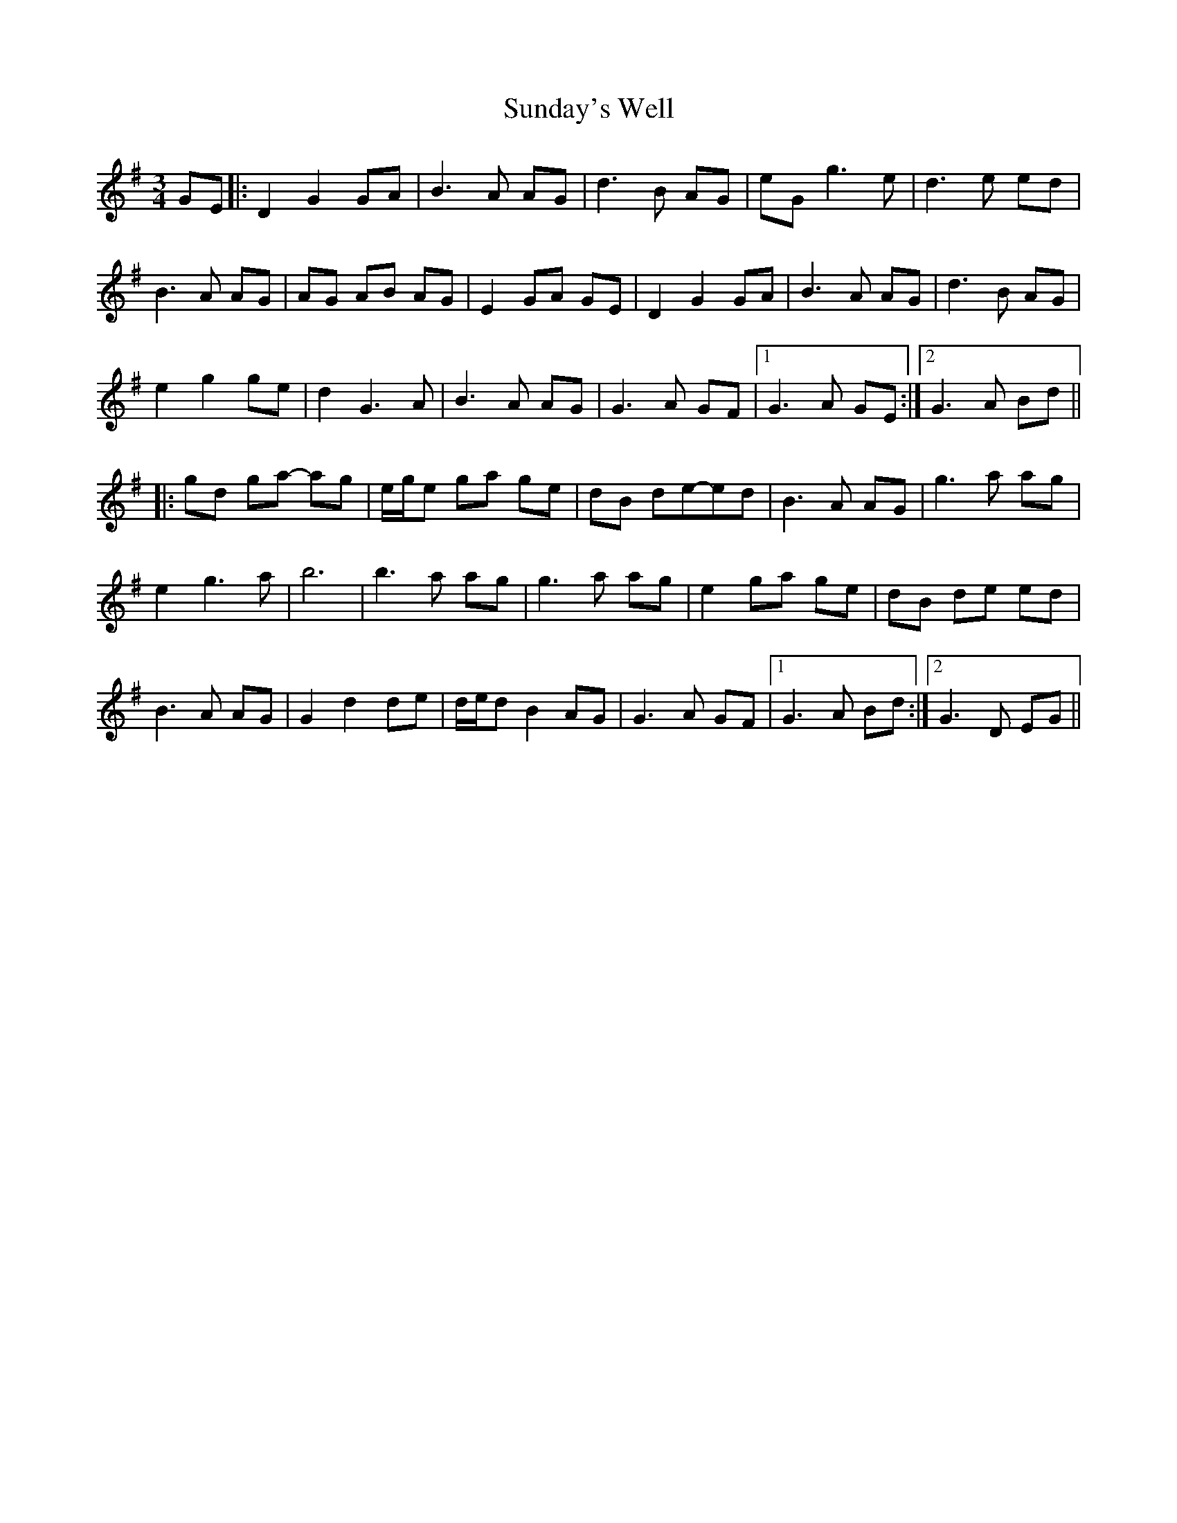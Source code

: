 X: 38862
T: Sunday's Well
R: waltz
M: 3/4
K: Gmajor
GE|:D2 G2 GA|B3A AG|d3B AG|eGg3e|d3e ed|
B3A AG|AG AB AG|E2GA GE|D2 G2GA|B3A AG|d3B AG|
e2g2ge|d2G3A|B3A AG|G3A GF-|1 G3 A GE:|2 G3A Bd||
|:gd ga- ag|e/g/e ga ge|dB de-ed|B3A AG|g3 a ag|
e2g3a|b6|b3a ag|g3 a ag|e2 ga ge|dB de ed|
B3 A AG|G2d2de|d/e/d B2AG|G3A GF|1 G3A Bd:|2 G3 D EG||

